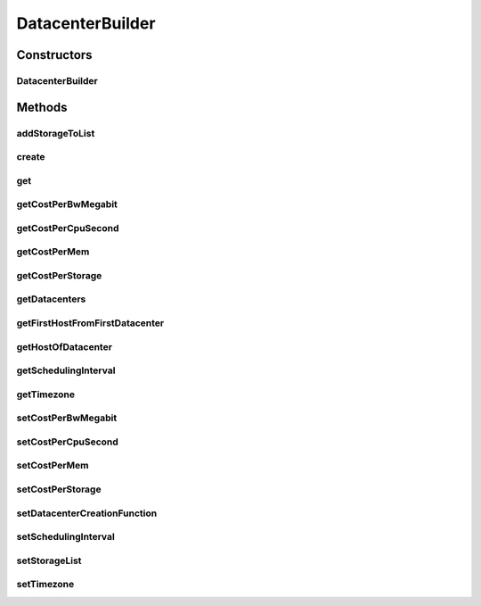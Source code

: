 .. java:import:: org.cloudbus.cloudsim.allocationpolicies VmAllocationPolicySimple

.. java:import:: org.cloudbus.cloudsim.datacenters Datacenter

.. java:import:: org.cloudbus.cloudsim.datacenters DatacenterSimple

.. java:import:: org.cloudbus.cloudsim.hosts Host

.. java:import:: org.cloudbus.cloudsim.resources FileStorage

.. java:import:: java.util ArrayList

.. java:import:: java.util List

.. java:import:: java.util Objects

.. java:import:: java.util.function Function

DatacenterBuilder
=================

.. java:package:: org.cloudsimplus.builders
   :noindex:

.. java:type:: public class DatacenterBuilder implements Builder

   A Builder class to createDatacenter \ :java:ref:`DatacenterSimple`\  objects.

   :author: Manoel Campos da Silva Filho

Constructors
------------
DatacenterBuilder
^^^^^^^^^^^^^^^^^

.. java:constructor:: public DatacenterBuilder(SimulationScenarioBuilder scenario)
   :outertype: DatacenterBuilder

Methods
-------
addStorageToList
^^^^^^^^^^^^^^^^

.. java:method:: public DatacenterBuilder addStorageToList(FileStorage storage)
   :outertype: DatacenterBuilder

create
^^^^^^

.. java:method:: public DatacenterBuilder create(List<Host> hosts)
   :outertype: DatacenterBuilder

get
^^^

.. java:method:: public Datacenter get(int index)
   :outertype: DatacenterBuilder

getCostPerBwMegabit
^^^^^^^^^^^^^^^^^^^

.. java:method:: public double getCostPerBwMegabit()
   :outertype: DatacenterBuilder

getCostPerCpuSecond
^^^^^^^^^^^^^^^^^^^

.. java:method:: public double getCostPerCpuSecond()
   :outertype: DatacenterBuilder

getCostPerMem
^^^^^^^^^^^^^

.. java:method:: public double getCostPerMem()
   :outertype: DatacenterBuilder

getCostPerStorage
^^^^^^^^^^^^^^^^^

.. java:method:: public double getCostPerStorage()
   :outertype: DatacenterBuilder

getDatacenters
^^^^^^^^^^^^^^

.. java:method:: public List<Datacenter> getDatacenters()
   :outertype: DatacenterBuilder

getFirstHostFromFirstDatacenter
^^^^^^^^^^^^^^^^^^^^^^^^^^^^^^^

.. java:method:: public Host getFirstHostFromFirstDatacenter()
   :outertype: DatacenterBuilder

getHostOfDatacenter
^^^^^^^^^^^^^^^^^^^

.. java:method:: public Host getHostOfDatacenter(int hostIndex, int datacenterIndex)
   :outertype: DatacenterBuilder

getSchedulingInterval
^^^^^^^^^^^^^^^^^^^^^

.. java:method:: public double getSchedulingInterval()
   :outertype: DatacenterBuilder

getTimezone
^^^^^^^^^^^

.. java:method:: public double getTimezone()
   :outertype: DatacenterBuilder

setCostPerBwMegabit
^^^^^^^^^^^^^^^^^^^

.. java:method:: public DatacenterBuilder setCostPerBwMegabit(double defaultCostPerBwByte)
   :outertype: DatacenterBuilder

setCostPerCpuSecond
^^^^^^^^^^^^^^^^^^^

.. java:method:: public DatacenterBuilder setCostPerCpuSecond(double defaultCostPerCpuSecond)
   :outertype: DatacenterBuilder

setCostPerMem
^^^^^^^^^^^^^

.. java:method:: public DatacenterBuilder setCostPerMem(double defaultCostPerMem)
   :outertype: DatacenterBuilder

setCostPerStorage
^^^^^^^^^^^^^^^^^

.. java:method:: public DatacenterBuilder setCostPerStorage(double defaultCostPerStorage)
   :outertype: DatacenterBuilder

setDatacenterCreationFunction
^^^^^^^^^^^^^^^^^^^^^^^^^^^^^

.. java:method:: public void setDatacenterCreationFunction(Function<List<Host>, Datacenter> datacenterCreationFunction)
   :outertype: DatacenterBuilder

   Sets a \ :java:ref:`Function`\  used to create Datacenters. It must receive a list of \ :java:ref:`Host`\  for the Datacenter it will create.

   :param datacenterCreationFunction:

setSchedulingInterval
^^^^^^^^^^^^^^^^^^^^^

.. java:method:: public DatacenterBuilder setSchedulingInterval(double schedulingInterval)
   :outertype: DatacenterBuilder

setStorageList
^^^^^^^^^^^^^^

.. java:method:: public DatacenterBuilder setStorageList(List<FileStorage> storageList)
   :outertype: DatacenterBuilder

setTimezone
^^^^^^^^^^^

.. java:method:: public DatacenterBuilder setTimezone(double defaultTimezone)
   :outertype: DatacenterBuilder

